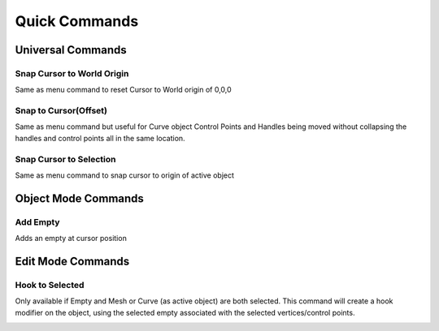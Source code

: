 Quick Commands
--------------

Universal Commands
==================

Snap Cursor to World Origin
^^^^^^^^^^^^^^^^^^^^^^^^^^^

Same as menu command to reset Cursor to World origin of 0,0,0

.. image:: ../_static/SnapCursortoWorld.gif

Snap to Cursor(Offset) 
^^^^^^^^^^^^^^^^^^^^^^

Same as menu command but useful for Curve object Control Points and Handles
being moved without collapsing the handles and control points all in the same location.

.. image:: ../_static/Snap2CursorOffset.gif

Snap Cursor to Selection 
^^^^^^^^^^^^^^^^^^^^^^^^

Same as menu command to snap cursor to origin of active object

.. image:: ../_static/SnapCursor2Selection.gif

Object Mode Commands
====================

Add Empty 
^^^^^^^^^

Adds an empty at cursor position

.. image:: ../_static/AddEmpty.gif

Edit Mode Commands
==================

Hook to Selected 
^^^^^^^^^^^^^^^^

Only available if Empty and Mesh or Curve (as active object) are both selected.  
This command will create a hook modifier on the object, using the selected empty associated with the 
selected vertices/control points.  

.. image:: ../_static/Hook2Selected.gif

.. admonition:: 

   Directions to Use **Hook to Selected**

   #. In Object Mode

      #. Select Empty

      #. Shift+Select Mesh or Curve Object

   #. In Edit Mode

      #. Select Vertex or Vertices (Control Point(s)) to define Hook Position.  NOTE: If multiple vertices or control points are selected it will be the location in the center of the selected vertices/points.
   
      #. Click on "Hook to Selected" button.

   #. In Object Mode
   
      #. Choose the Empty.
   
      #. Hit G to move the selection in the Viewport to verify that empty moves vertex/vertices on Curve or Mesh.
